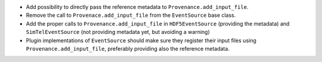 * Add possibility to directly pass the reference metadata to
  ``Provenance.add_input_file``.
* Remove the call to ``Provenace.add_input_file`` from the
  ``EventSource`` base class.
* Add the proper calls to ``Provenance.add_input_file`` in
  ``HDF5EventSource`` (providing the metadata) and
  ``SimTelEventSource`` (not providing metadata yet, but avoiding a warning)
* Plugin implementations of ``EventSource`` should make sure they
  register their input files using ``Provenance.add_input_file``, preferably
  providing also the reference metadata.
